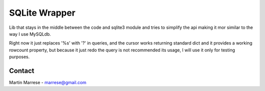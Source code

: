 SQLite Wrapper
==============
Lib that stays in the middle between the code and sqlite3 module and tries to
simplify the api making it mor similar to the way I use MySQLdb.

Right now it just replaces '%s' with '?' in queries, and the cursor works
returning standard dict and it provides a working rowcount property, but because
it just redo the query is not recommended its usage, I will use it only for
testing purposes.

Contact
-------
Martin Marrese - marrese@gmail.com
